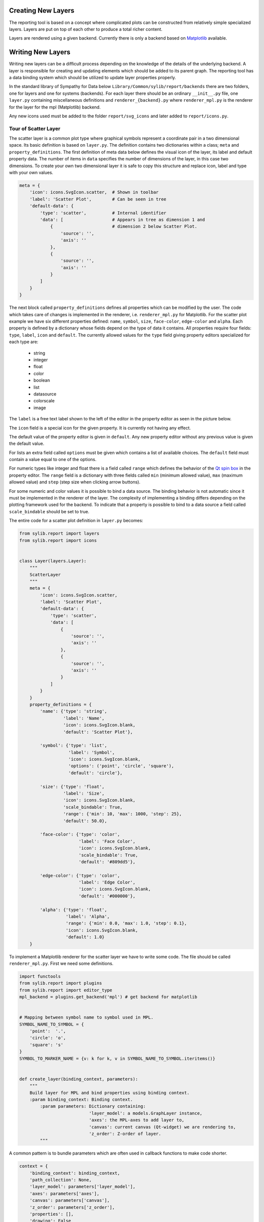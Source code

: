 .. _reporting-layers:

Creating New Layers
===================

The reporting tool is based on a concept where complicated plots can be
constructed from relatively simple specialized layers. Layers are put on top
of each other to produce a total richer content.

.. image:: layers3d.png

Layers are rendered using a given backend. Currently there is only a backend
based on `Matplotlib <http://matplotlib.org>`_ available.

Writing New Layers
==================

Writing new layers can be a difficult process depending on the knowledge of
the details of the underlying backend. A layer is responsible for creating
and updating elements which should be added to its parent graph. The
reporting tool has a data binding system which should be utilized to update
layer properties properly.

In the standard library of Sympathy for Data below
``Library/Common/sylib/report/backends`` there are two folders, one for
layers and one for systems (backends). For each layer there should be an
ordinary ``__init__.py`` file, one ``layer.py`` containing miscellaneous
definitions and ``renderer_{backend}.py`` where ``renderer_mpl.py`` is the
renderer for the layer for the mpl (Matplotlib) backend.

Any new icons used must be added to the folder ``report/svg_icons`` and later
added to ``report/icons.py``.

Tour of Scatter Layer
---------------------

The scatter layer is a common plot type where graphical symbols represent a
coordinate pair in a two dimensional space. Its basic definition is based on
``layer.py``. The definition contains two dictionaries within a class;
``meta`` and ``property_definitions``. The first definition of meta data
below defines the visual icon of the layer, its label and default property
data. The number of items in ``data`` specifies the number of dimensions of
the layer, in this case two dimensions. To create your own two
dimensional layer it is safe to copy this structure and replace icon, label
and type with your own values.

.. image:: scatter_tree.png

.. code-block:: python

    meta = {
        'icon': icons.SvgIcon.scatter,  # Shown in toolbar
        'label': 'Scatter Plot',        # Can be seen in tree
        'default-data': {
            'type': 'scatter',          # Internal identifier
            'data': [                   # Appears in tree as dimension 1 and
                {                       # dimension 2 below Scatter Plot.
                    'source': '',
                    'axis': ''
                },
                {
                    'source': '',
                    'axis': ''
                }
            ]
        }
    }

The next block called ``property_definitions`` defines all properties which can
be modified by the user. The code which takes care of changes is implemented in
the renderer, i.e. ``renderer_mpl.py`` for Matplotlib. For the scatter plot
example we have six different properties defined: ``name``, ``symbol``,
``size``, ``face-color``, ``edge-color`` and ``alpha``. Each property is
defined by a dictionary whose fields depend on the type of data it contains.
All properties require four fields: ``type``, ``label``, ``icon`` and
``default``.
The currently allowed values for the ``type`` field giving property editors
specialized for each type are:

    * string
    * integer
    * float
    * color
    * boolean
    * list
    * datasource
    * colorscale
    * image

The ``label`` is a free text label shown to the left of the editor in the
property editor as seen in the picture below.

.. image:: scatter_properties.png

The ``icon`` field is a special icon for the given property. It is currently
not having any effect.

The default value of the property editor is given in ``default``. Any new
property editor without any previous value is given the default value.

For lists an extra field called ``options`` must be given which contains a
list of available choices. The ``default`` field must contain a value equal
to one of the options.

For numeric types like integer and float there is a field called ``range``
which defines the behavior of the
`Qt spin box <http://doc.qt.io/qt-4.8/qspinbox.html>`_ in the property editor.
The ``range`` field is a dictionary with three fields called ``min`` (minimum
allowed value), ``max`` (maximum allowed value)
and ``step`` (step size when clicking arrow buttons).

For some numeric and color values it is possible to bind a data source. The
binding behavior is not automatic since it must be implemented in the
renderer of the layer. The complexity of implementing a binding differs
depending on the plotting framework used for the backend. To indicate that a
property is possible to bind to a data source a field called
``scale_bindable`` should be set to true.

The entire code for a scatter plot definition in ``layer.py`` becomes:

.. code-block:: python

    from sylib.report import layers
    from sylib.report import icons


    class Layer(layers.Layer):
        """
        ScatterLayer
        """
        meta = {
            'icon': icons.SvgIcon.scatter,
            'label': 'Scatter Plot',
            'default-data': {
                'type': 'scatter',
                'data': [
                    {
                        'source': '',
                        'axis': ''
                    },
                    {
                        'source': '',
                        'axis': ''
                    }
                ]
            }
        }
        property_definitions = {
            'name': {'type': 'string',
                     'label': 'Name',
                     'icon': icons.SvgIcon.blank,
                     'default': 'Scatter Plot'},

            'symbol': {'type': 'list',
                       'label': 'Symbol',
                       'icon': icons.SvgIcon.blank,
                       'options': ('point', 'circle', 'square'),
                       'default': 'circle'},

            'size': {'type': 'float',
                     'label': 'Size',
                     'icon': icons.SvgIcon.blank,
                     'scale_bindable': True,
                     'range': {'min': 10, 'max': 1000, 'step': 25},
                     'default': 50.0},

            'face-color': {'type': 'color',
                           'label': 'Face Color',
                           'icon': icons.SvgIcon.blank,
                           'scale_bindable': True,
                           'default': '#809dd5'},

            'edge-color': {'type': 'color',
                           'label': 'Edge Color',
                           'icon': icons.SvgIcon.blank,
                           'default': '#000000'},

            'alpha': {'type': 'float',
                      'label': 'Alpha',
                      'range': {'min': 0.0, 'max': 1.0, 'step': 0.1},
                      'icon': icons.SvgIcon.blank,
                      'default': 1.0}
        }

To implement a Matplotlib renderer for the scatter layer we have to write
some code. The file should be called ``renderer_mpl.py``. First we need some
definitions.

.. code-block:: python

    import functools
    from sylib.report import plugins
    from sylib.report import editor_type
    mpl_backend = plugins.get_backend('mpl') # get backend for matplotlib


    # Mapping between symbol name to symbol used in MPL.
    SYMBOL_NAME_TO_SYMBOL = {
        'point':  '.',
        'circle': 'o',
        'square': 's'
    }
    SYMBOL_TO_MARKER_NAME = {v: k for k, v in SYMBOL_NAME_TO_SYMBOL.iteritems()}


    def create_layer(binding_context, parameters):
        """
        Build layer for MPL and bind properties using binding context.
        :param binding_context: Binding context.
            :param parameters: Dictionary containing:
                               'layer_model': a models.GraphLayer instance,
                               'axes': the MPL-axes to add layer to,
                               'canvas': current canvas (Qt-widget) we are rendering to,
                               'z_order': Z-order of layer.
            """

A common pattern is to bundle parameters which are often used in callback
functions to make code shorter.

.. code-block:: python

        context = {
            'binding_context': binding_context,
            'path_collection': None,
            'layer_model': parameters['layer_model'],
            'axes': parameters['axes'],
            'canvas': parameters['canvas'],
            'z_order': parameters['z_order'],
            'properties': [],
            'drawing': False
        }

Depending on the plotting framework different strategies needs to be
developed to handle any property or data updates properly. The strategy might
have to differ between different plot types within the same framework since
plots can behave very different. Here we are using a single callback for
updating data which takes the context as its first argument and ignoring the
value sent.

There are two ways to update an MPL-plot. Either rebuild everything from
scratch or only update the specific objects involved. The latter method
generally gives quicker response but might be difficult to get to work properly.
For cases when the plotting framework does not want to do what you expect a
good fallback solution is to redraw everything. How to do this is shown later
in this text.

.. code-block:: python

        def update_data(context_, _):
            properties_ = context_['layer_model'].properties_as_dict()
            # Remove old path collection first.
            if context_['path_collection'] is not None:
                context_['path_collection'].remove()
                context_['path_collection'] = None

For convenience there is a method in the layer data model (defined in
``models.py``) which extracts all data and data properties for you.
Matplotlib gives errors when the length of data in x and y does not match so
we cannot do anything until those lengths match and are not zero.

.. code-block:: python

            (x_data_, y_data_), _ = \
                context_['layer_model'].extract_data_and_properties()
            if len(x_data_) != len(y_data_) or len(x_data_) == 0:
                return

Next we extract all property values needed to be able to generate the plot.
Some of the values need to be scaled and we are using a function from the
backend to help perform those calculations. Such utility functions are
specific to each backend since each plotting framework needs to be treated
differently. If no scale is present the scale function only returns the
scalar value. For ``edge-color`` we did not activate any data binding so we
could have omitted the scale function, but in this case it does not make any
difference. The alternative is to fetch the property value directly as done
for ``marker``.

.. code-block:: python

            scale = functools.partial(mpl_backend.calculate_scaled_value,
                                      context_['layer_model'])
            size = scale(properties_['size'])
            face_color = scale(properties_['face-color'])
            edge_color = scale(properties_['edge-color'])
            alpha = scale(properties_['alpha'])
            marker = properties_['symbol'].get()

Here we just generate a scatter plot and store the resulting objects such
that we can remove them later on. For Matplotlib we have focused on using
existing plotting routines as far as possible. If performance is to be
optimized it is probably more efficient to write each plotting routine from
scratch using low level components of Matplotlib.

.. code-block:: python

            context_['path_collection'] = context_['axes'].scatter(
                x_data_, y_data_, s=size, c=face_color, alpha=alpha,
                marker=SYMBOL_NAME_TO_SYMBOL.get(marker, 'o'),
                edgecolors=edge_color,
                zorder=context_['z_order'])

Using ``draw_idle`` postpones rendering until the event loop is free. This
gives better responsibility of the GUI.

.. code-block:: python

            context_['canvas'].draw_idle()

Back to the code running before the callback is called. First we have to
extract data and data source properties and perform the initial rendering of
the plot.

.. code-block:: python

        (x_data, y_data), data_source_properties = context[
            'layer_model'].extract_data_and_properties()

        if len(x_data) != len(y_data) and len(x_data) == 0:
            update_data(context, None)

The reporting framework contains a simple data binding system which
automatically calls callbacks of bound targets such that necessary actions can
take place on write. Wrapping and binding properties is so common that we
implemented a utility function for this in the backend for matplotlib. The
following code makes sure that the ``update_data`` callback gets called each
time the data source is changed.

.. code-block:: python

        if data_source_properties is not None:
            mpl_backend.wrap_and_bind(binding_context,
                                      parameters['canvas'],
                                      data_source_properties[0],
                                      data_source_properties[0].get,
                                      functools.partial(update_data, context))
            mpl_backend.wrap_and_bind(binding_context,
                                      parameters['canvas'],
                                      data_source_properties[1],
                                      data_source_properties[1].get,
                                      functools.partial(update_data, context))

In order to have the axes updated properly we add a tag to the property
editor to force an entire rebuild of the plots.

.. code-block:: python

            # This is used to force update of axis range.
            data_source_properties[0].editor.tags.add(
                editor_type.EditorTags.force_rebuild_after_edit)
            data_source_properties[1].editor.tags.add(
                editor_type.EditorTags.force_rebuild_after_edit)

And for the rest of the properties we only need to call ``update_data`` on
any changes.

.. code-block:: python

        # Bind stuff.
        properties = parameters['layer_model'].properties_as_dict()

        for property_name in ('symbol', 'size', 'face-color', 'edge-color',
                              'alpha'):
            mpl_backend.wrap_and_bind(binding_context,
                                      parameters['canvas'],
                                      properties[property_name],
                                      properties[property_name].get,
                                      functools.partial(update_data, context))

To learn more about how layers can be implemented you are encouraged to study
all renderers of layers and the backend code.
